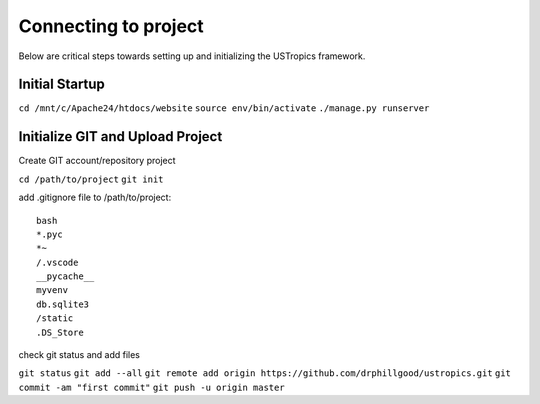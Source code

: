 ######################
Connecting to project
######################

Below are critical steps towards setting up and initializing the USTropics framework.

****************
Initial Startup
****************

.. Run Ubuntu.exe::
``cd /mnt/c/Apache24/htdocs/website``
``source env/bin/activate``
``./manage.py runserver``

**********************************
Initialize GIT and Upload Project
**********************************

Create GIT account/repository project

.. Run git.bash::
``cd /path/to/project``
``git init``

add .gitignore file to /path/to/project::

  bash
  *.pyc
  *~
  /.vscode
  __pycache__
  myvenv
  db.sqlite3
  /static
  .DS_Store

check git status and add files

``git status``
``git add --all``
``git remote add origin https://github.com/drphillgood/ustropics.git``
``git commit -am "first commit"``
``git push -u origin master``
